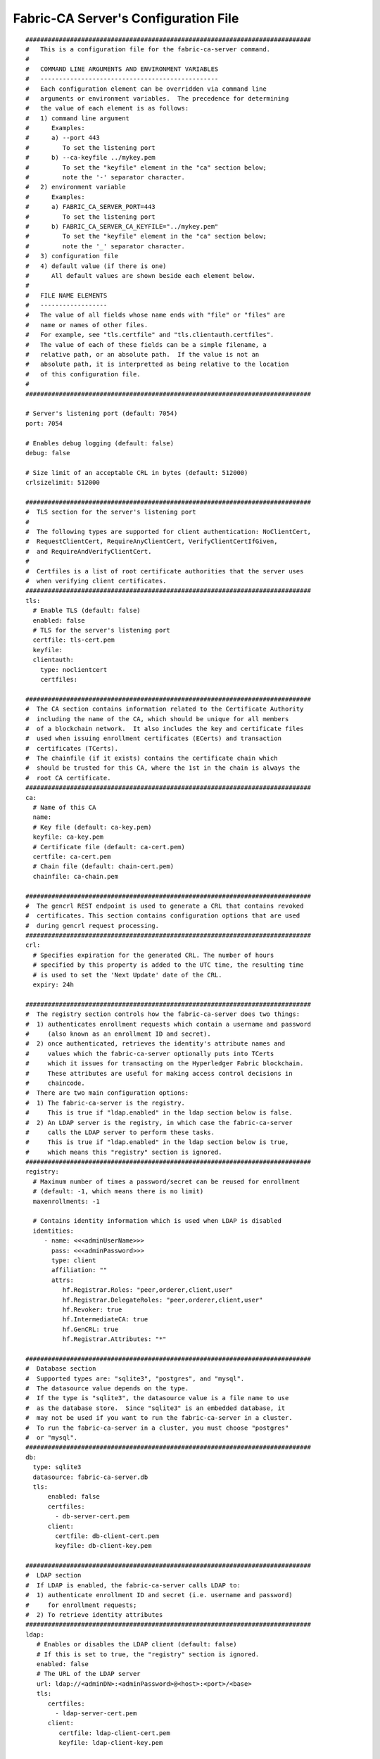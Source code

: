 Fabric-CA Server's Configuration File
======================================

::

    #############################################################################
    #   This is a configuration file for the fabric-ca-server command.
    #
    #   COMMAND LINE ARGUMENTS AND ENVIRONMENT VARIABLES
    #   ------------------------------------------------
    #   Each configuration element can be overridden via command line
    #   arguments or environment variables.  The precedence for determining
    #   the value of each element is as follows:
    #   1) command line argument
    #      Examples:
    #      a) --port 443
    #         To set the listening port
    #      b) --ca-keyfile ../mykey.pem
    #         To set the "keyfile" element in the "ca" section below;
    #         note the '-' separator character.
    #   2) environment variable
    #      Examples:
    #      a) FABRIC_CA_SERVER_PORT=443
    #         To set the listening port
    #      b) FABRIC_CA_SERVER_CA_KEYFILE="../mykey.pem"
    #         To set the "keyfile" element in the "ca" section below;
    #         note the '_' separator character.
    #   3) configuration file
    #   4) default value (if there is one)
    #      All default values are shown beside each element below.
    #
    #   FILE NAME ELEMENTS
    #   ------------------
    #   The value of all fields whose name ends with "file" or "files" are
    #   name or names of other files.
    #   For example, see "tls.certfile" and "tls.clientauth.certfiles".
    #   The value of each of these fields can be a simple filename, a
    #   relative path, or an absolute path.  If the value is not an
    #   absolute path, it is interpretted as being relative to the location
    #   of this configuration file.
    #
    #############################################################################
    
    # Server's listening port (default: 7054)
    port: 7054
    
    # Enables debug logging (default: false)
    debug: false
    
    # Size limit of an acceptable CRL in bytes (default: 512000)
    crlsizelimit: 512000
    
    #############################################################################
    #  TLS section for the server's listening port
    #
    #  The following types are supported for client authentication: NoClientCert,
    #  RequestClientCert, RequireAnyClientCert, VerifyClientCertIfGiven,
    #  and RequireAndVerifyClientCert.
    #
    #  Certfiles is a list of root certificate authorities that the server uses
    #  when verifying client certificates.
    #############################################################################
    tls:
      # Enable TLS (default: false)
      enabled: false
      # TLS for the server's listening port
      certfile: tls-cert.pem
      keyfile:
      clientauth:
        type: noclientcert
        certfiles:
    
    #############################################################################
    #  The CA section contains information related to the Certificate Authority
    #  including the name of the CA, which should be unique for all members
    #  of a blockchain network.  It also includes the key and certificate files
    #  used when issuing enrollment certificates (ECerts) and transaction
    #  certificates (TCerts).
    #  The chainfile (if it exists) contains the certificate chain which
    #  should be trusted for this CA, where the 1st in the chain is always the
    #  root CA certificate.
    #############################################################################
    ca:
      # Name of this CA
      name:
      # Key file (default: ca-key.pem)
      keyfile: ca-key.pem
      # Certificate file (default: ca-cert.pem)
      certfile: ca-cert.pem
      # Chain file (default: chain-cert.pem)
      chainfile: ca-chain.pem
    
    #############################################################################
    #  The gencrl REST endpoint is used to generate a CRL that contains revoked
    #  certificates. This section contains configuration options that are used
    #  during gencrl request processing.
    #############################################################################
    crl:
      # Specifies expiration for the generated CRL. The number of hours
      # specified by this property is added to the UTC time, the resulting time
      # is used to set the 'Next Update' date of the CRL.
      expiry: 24h
    
    #############################################################################
    #  The registry section controls how the fabric-ca-server does two things:
    #  1) authenticates enrollment requests which contain a username and password
    #     (also known as an enrollment ID and secret).
    #  2) once authenticated, retrieves the identity's attribute names and
    #     values which the fabric-ca-server optionally puts into TCerts
    #     which it issues for transacting on the Hyperledger Fabric blockchain.
    #     These attributes are useful for making access control decisions in
    #     chaincode.
    #  There are two main configuration options:
    #  1) The fabric-ca-server is the registry.
    #     This is true if "ldap.enabled" in the ldap section below is false.
    #  2) An LDAP server is the registry, in which case the fabric-ca-server
    #     calls the LDAP server to perform these tasks.
    #     This is true if "ldap.enabled" in the ldap section below is true,
    #     which means this "registry" section is ignored.
    #############################################################################
    registry:
      # Maximum number of times a password/secret can be reused for enrollment
      # (default: -1, which means there is no limit)
      maxenrollments: -1
    
      # Contains identity information which is used when LDAP is disabled
      identities:
         - name: <<<adminUserName>>>
           pass: <<<adminPassword>>>
           type: client
           affiliation: ""
           attrs:
              hf.Registrar.Roles: "peer,orderer,client,user"
              hf.Registrar.DelegateRoles: "peer,orderer,client,user"
              hf.Revoker: true
              hf.IntermediateCA: true
              hf.GenCRL: true
              hf.Registrar.Attributes: "*"
    
    #############################################################################
    #  Database section
    #  Supported types are: "sqlite3", "postgres", and "mysql".
    #  The datasource value depends on the type.
    #  If the type is "sqlite3", the datasource value is a file name to use
    #  as the database store.  Since "sqlite3" is an embedded database, it
    #  may not be used if you want to run the fabric-ca-server in a cluster.
    #  To run the fabric-ca-server in a cluster, you must choose "postgres"
    #  or "mysql".
    #############################################################################
    db:
      type: sqlite3
      datasource: fabric-ca-server.db
      tls:
          enabled: false
          certfiles:
            - db-server-cert.pem
          client:
            certfile: db-client-cert.pem
            keyfile: db-client-key.pem
    
    #############################################################################
    #  LDAP section
    #  If LDAP is enabled, the fabric-ca-server calls LDAP to:
    #  1) authenticate enrollment ID and secret (i.e. username and password)
    #     for enrollment requests;
    #  2) To retrieve identity attributes
    #############################################################################
    ldap:
       # Enables or disables the LDAP client (default: false)
       # If this is set to true, the "registry" section is ignored.
       enabled: false
       # The URL of the LDAP server
       url: ldap://<adminDN>:<adminPassword>@<host>:<port>/<base>
       tls:
          certfiles:
            - ldap-server-cert.pem
          client:
             certfile: ldap-client-cert.pem
             keyfile: ldap-client-key.pem
    
    #############################################################################
    #  Affiliation section
    #############################################################################
    affiliations:
       org1:
          - department1
          - department2
       org2:
          - department1
    
    #############################################################################
    #  Signing section
    #
    #  The "default" subsection is used to sign enrollment certificates;
    #  the default expiration ("expiry" field) is "8760h", which is 1 year in hours.
    #
    #  The "ca" profile subsection is used to sign intermediate CA certificates;
    #  the default expiration ("expiry" field) is "43800h" which is 5 years in hours.
    #  Note that "isca" is true, meaning that it issues a CA certificate.
    #  A maxpathlen of 0 means that the intermediate CA cannot issue other
    #  intermediate CA certificates, though it can still issue end entity certificates.
    #  (See RFC 5280, section 4.2.1.9)
    #
    #  The "tls" profile subsection is used to sign TLS certificate requests;
    #  the default expiration ("expiry" field) is "8760h", which is 1 year in hours.
    #############################################################################
    signing:
        default:
          usage:
            - digital signature
          expiry: 8760h
        profiles:
          ca:
             usage:
               - cert sign
               - crl sign
             expiry: 43800h
             caconstraint:
               isca: true
               maxpathlen: 0
          tls:
             usage:
                - signing
                - key encipherment
                - server auth
                - client auth
                - key agreement
             expiry: 8760h
    
    ###########################################################################
    #  Certificate Signing Request (CSR) section.
    #  This controls the creation of the root CA certificate.
    #  The expiration for the root CA certificate is configured with the
    #  "ca.expiry" field below, whose default value is "131400h" which is
    #  15 years in hours.
    #  The pathlength field is used to limit CA certificate hierarchy as described
    #  in section 4.2.1.9 of RFC 5280.
    #  Examples:
    #  1) No pathlength value means no limit is requested.
    #  2) pathlength == 1 means a limit of 1 is requested which is the default for
    #     a root CA.  This means the root CA can issue intermediate CA certificates,
    #     but these intermediate CAs may not in turn issue other CA certificates
    #     though they can still issue end entity certificates.
    #  3) pathlength == 0 means a limit of 0 is requested;
    #     this is the default for an intermediate CA, which means it can not issue
    #     CA certificates though it can still issue end entity certificates.
    ###########################################################################
    csr:
       cn: <<<COMMONNAME>>>
       names:
          - C: US
            ST: "North Carolina"
            L:
            O: Hyperledger
            OU: Fabric
       hosts:
         - <<<MYHOST>>>
         - localhost
       ca:
          expiry: 131400h
          pathlength: <<<PATHLENGTH>>>
    
    #############################################################################
    # BCCSP (BlockChain Crypto Service Provider) section is used to select which
    # crypto library implementation to use
    #############################################################################
    bccsp:
        default: SW
        sw:
            hash: SHA2
            security: 256
            filekeystore:
                # The directory used for the software file-based keystore
                keystore: msp/keystore
    
    #############################################################################
    # Multi CA section
    #
    # Each Fabric CA server contains one CA by default.  This section is used
    # to configure multiple CAs in a single server.
    #
    # 1) --cacount <number-of-CAs>
    # Automatically generate <number-of-CAs> non-default CAs.  The names of these
    # additional CAs are "ca1", "ca2", ... "caN", where "N" is <number-of-CAs>
    # This is particularly useful in a development environment to quickly set up
    # multiple CAs.
    #
    # 2) --cafiles <CA-config-files>
    # For each CA config file in the list, generate a separate signing CA.  Each CA
    # config file in this list MAY contain all of the same elements as are found in
    # the server config file except port, debug, and tls sections.
    #
    # Examples:
    # fabric-ca-server start -b admin:adminpw --cacount 2
    #
    # fabric-ca-server start -b admin:adminpw --cafiles ca/ca1/fabric-ca-server-config.yaml
    # --cafiles ca/ca2/fabric-ca-server-config.yaml
    #
    #############################################################################
    
    cacount:
    
    cafiles:
    
    #############################################################################
    # Intermediate CA section
    #
    # The relationship between servers and CAs is as follows:
    #   1) A single server process may contain or function as one or more CAs.
    #      This is configured by the "Multi CA section" above.
    #   2) Each CA is either a root CA or an intermediate CA.
    #   3) Each intermediate CA has a parent CA which is either a root CA or another intermediate CA.
    #
    # This section pertains to configuration of #2 and #3.
    # If the "intermediate.parentserver.url" property is set,
    # then this is an intermediate CA with the specified parent
    # CA.
    #
    # parentserver section
    #    url - The URL of the parent server
    #    caname - Name of the CA to enroll within the server
    #
    # enrollment section used to enroll intermediate CA with parent CA
    #    profile - Name of the signing profile to use in issuing the certificate
    #    label - Label to use in HSM operations
    #
    # tls section for secure socket connection
    #   certfiles - PEM-encoded list of trusted root certificate files
    #   client:
    #     certfile - PEM-encoded certificate file for when client authentication
    #     is enabled on server
    #     keyfile - PEM-encoded key file for when client authentication
    #     is enabled on server
    #############################################################################
    intermediate:
      parentserver:
        url:
        caname:
    
      enrollment:
        hosts:
        profile:
        label:
    
      tls:
        certfiles:
        client:
          certfile:
          keyfile:
